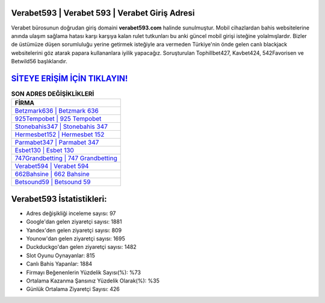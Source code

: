 ﻿Verabet593 | Verabet 593 | Verabet Giriş Adresi
===================================

.. image:: images/verabet-giris.jpg
   :width: 600
   
Verabet bürosunun doğrudan giriş domaini **verabet593.com** halinde sunulmuştur. Mobil cihazlardan bahis websitelerine anında ulaşım sağlama hatası karşı karşıya kalan rulet tutkunları bu anki güncel mobil girişi isteğine yolalmışlardır. Bizler de üstümüze düşen sorumluluğu yerine getirmek isteğiyle ara vermeden Türkiye'nin önde gelen  canlı blackjack websitelerini göz atarak papara kullananlara iyilik yapacağız. Soruşturulan Tophillbet427, Kavbet424, 542Favorisen ve Betwild56 başlıklarıdır.

`SİTEYE ERİŞİM İÇİN TIKLAYIN! <https://urlday.cc/git>`_
==============

.. list-table:: **SON ADRES DEĞİŞİKLİKLERİ**
   :widths: 100
   :header-rows: 1

   * - FİRMA
   * - `Betzmark636 | Betzmark 636 <betzmark636-betzmark-636-betzmark-giris-adresi.html>`_
   * - `925Tempobet | 925 Tempobet <925tempobet-925-tempobet-tempobet-giris-adresi.html>`_
   * - `Stonebahis347 | Stonebahis 347 <stonebahis347-stonebahis-347-stonebahis-giris-adresi.html>`_	 
   * - `Hermesbet152 | Hermesbet 152 <hermesbet152-hermesbet-152-hermesbet-giris-adresi.html>`_	 
   * - `Parmabet347 | Parmabet 347 <parmabet347-parmabet-347-parmabet-giris-adresi.html>`_ 
   * - `Esbet130 | Esbet 130 <esbet130-esbet-130-esbet-giris-adresi.html>`_
   * - `747Grandbetting | 747 Grandbetting <747grandbetting-747-grandbetting-grandbetting-giris-adresi.html>`_	 
   * - `Verabet594 | Verabet 594 <verabet594-verabet-594-verabet-giris-adresi.html>`_
   * - `662Bahsine | 662 Bahsine <662bahsine-662-bahsine-bahsine-giris-adresi.html>`_
   * - `Betsound59 | Betsound 59 <betsound59-betsound-59-betsound-giris-adresi.html>`_
	 
Verabet593 İstatistikleri:
===================================	 
* Adres değişikliği inceleme sayısı: 97
* Google'dan gelen ziyaretçi sayısı: 1881
* Yandex'den gelen ziyaretçi sayısı: 809
* Younow'dan gelen ziyaretçi sayısı: 1695
* Duckduckgo'dan gelen ziyaretçi sayısı: 1482
* Slot Oyunu Oynayanlar: 815
* Canlı Bahis Yapanlar: 1884
* Firmayı Beğenenlerin Yüzdelik Sayısı(%): %73
* Ortalama Kazanma Şansınız Yüzdelik Olarak(%): %35
* Günlük Ortalama Ziyaretçi Sayısı: 426
